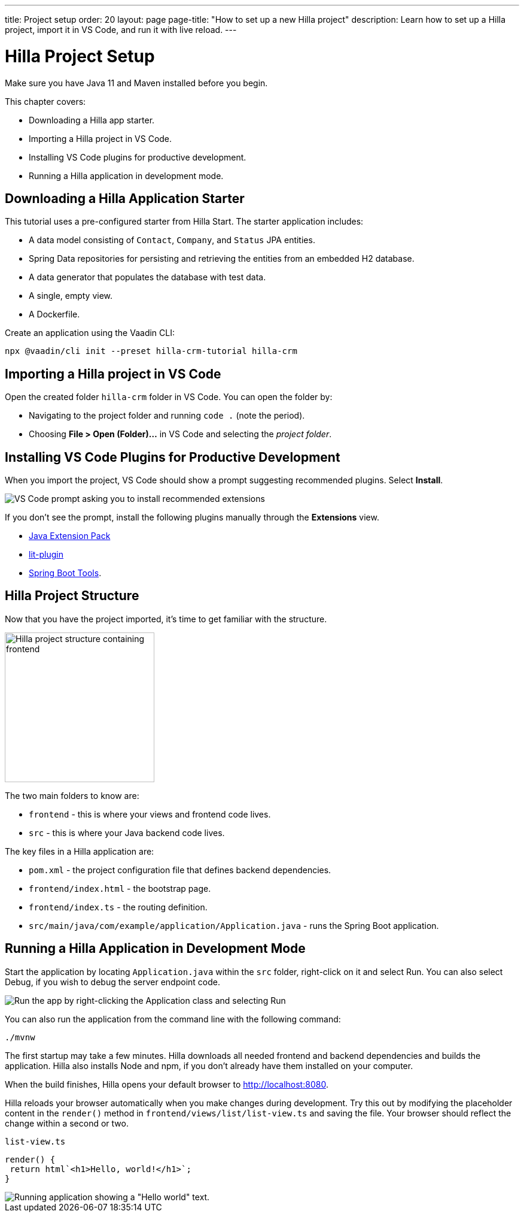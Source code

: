 ---
title: Project setup
order: 20
layout: page
page-title: "How to set up a new Hilla project"
description: Learn how to set up a Hilla project, import it in VS Code, and run it with live reload.
---

= Hilla Project Setup

Make sure you have Java 11 and Maven installed before you begin.

This chapter covers:

* Downloading a Hilla app starter.
* Importing a Hilla project in VS Code.
* Installing VS Code plugins for productive development.
* Running a Hilla application in development mode.

== Downloading a Hilla Application Starter

This tutorial uses a pre-configured starter from Hilla Start.
The starter application includes:

* A data model consisting of `Contact`, `Company`, and `Status` JPA entities.
* Spring Data repositories for persisting and retrieving the entities from an embedded H2 database.
* A data generator that populates the database with test data.
* A single, empty view.
* A Dockerfile.

Create an application using the Vaadin CLI:

[source,terminal]
----
npx @vaadin/cli init --preset hilla-crm-tutorial hilla-crm
----

== Importing a Hilla project in VS Code

Open the created folder `hilla-crm` folder in VS Code.
You can open the folder by:

* Navigating to the project folder and running `code .` (note the period).
* Choosing **File > Open (Folder)...** in VS Code and selecting the _project folder_.

== Installing VS Code Plugins for Productive Development

When you import the project, VS Code should show a prompt suggesting recommended plugins. Select **Install**.

image::images/install-plugins.png[VS Code prompt asking you to install recommended extensions]

If you don't see the prompt, install the following plugins manually through the **Extensions** view.

* https://marketplace.visualstudio.com/items?itemName=vscjava.vscode-java-pack[Java Extension Pack^]
* https://marketplace.visualstudio.com/items?itemName=runem.lit-plugin[lit-plugin^]
* https://marketplace.visualstudio.com/items?itemName=Pivotal.vscode-spring-boot[Spring Boot Tools^].

== Hilla Project Structure

Now that you have the project imported, it's time to get familiar with the structure.

image::images/project-structure.png[Hilla project structure containing frontend, src, and target folders, width=250]

The two main folders to know are:

* `frontend` - this is where your views and frontend code lives.
* `src` - this is where your Java backend code lives.

The key files in a Hilla application are:

* `pom.xml` - the project configuration file that defines backend dependencies.
* `frontend/index.html` - the bootstrap page.
* `frontend/index.ts` - the routing definition.
* `src/main/java/com/example/application/Application.java` - runs the Spring Boot application.

== Running a Hilla Application in Development Mode

Start the application by locating `Application.java` within the `src` folder, right-click on it and select Run.
You can also select Debug, if you wish to debug the server endpoint code.

image::images/run-app.png[Run the app by right-clicking the Application class and selecting Run]

You can also run the application from the command line with the following command:

[source,terminal]
----
./mvnw
----

The first startup may take a few minutes.
Hilla downloads all needed frontend and backend dependencies and builds the application.
Hilla also installs Node and npm, if you don't already have them installed on your computer.

When the build finishes, Hilla opens your default browser to http://localhost:8080.

Hilla reloads your browser automatically when you make changes during development.
Try this out by modifying the placeholder content in the `render()` method in `frontend/views/list/list-view.ts` and saving the file.
Your browser should reflect the change within a second or two.

.`list-view.ts`
[source,typescript]
----
render() {
 return html`<h1>Hello, world!</h1>`;
}
----

image::images/initial-app.png[Running application showing a "Hello world" text.]
